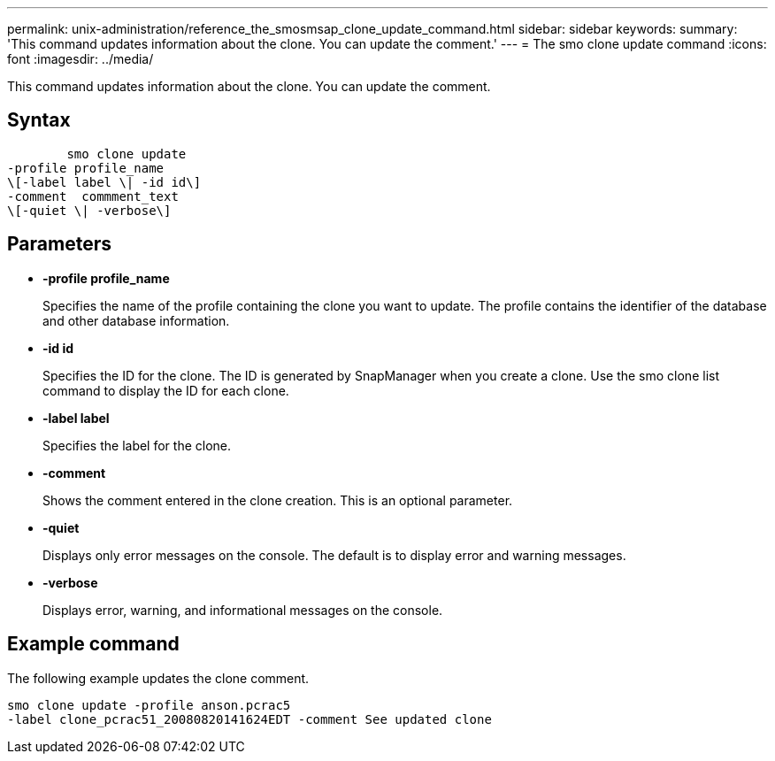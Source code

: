 ---
permalink: unix-administration/reference_the_smosmsap_clone_update_command.html
sidebar: sidebar
keywords: 
summary: 'This command updates information about the clone. You can update the comment.'
---
= The smo clone update command
:icons: font
:imagesdir: ../media/

[.lead]
This command updates information about the clone. You can update the comment.

== Syntax

----

        smo clone update 
-profile profile_name 
\[-label label \| -id id\] 
-comment  commment_text
\[-quiet \| -verbose\]
----

== Parameters

* *-profile profile_name*
+
Specifies the name of the profile containing the clone you want to update. The profile contains the identifier of the database and other database information.

* *-id id*
+
Specifies the ID for the clone. The ID is generated by SnapManager when you create a clone. Use the smo clone list command to display the ID for each clone.

* *-label label*
+
Specifies the label for the clone.

* *-comment*
+
Shows the comment entered in the clone creation. This is an optional parameter.

* *-quiet*
+
Displays only error messages on the console. The default is to display error and warning messages.

* *-verbose*
+
Displays error, warning, and informational messages on the console.

== Example command

The following example updates the clone comment.

----
smo clone update -profile anson.pcrac5
-label clone_pcrac51_20080820141624EDT -comment See updated clone
----
